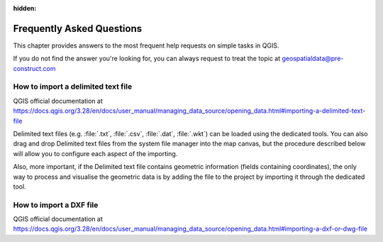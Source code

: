 .. Purpose: This chapter aims to provide a few answers to very frequently asked questions. It 
:hidden:
.. should answer only very limited tasks or steps. Don't use it for more complex workflow or tasks.  



***************
Frequently Asked Questions
***************

.. only:: html

   .. contents::
      :local:

This chapter provides answers to the most frequent help requests on simple tasks in QGIS.

If you do not find the answer you're looking for, you can always request to treat the topic at geospatialdata@pre-construct.com





How to import a delimited text file
===============

QGIS official documentation at https://docs.qgis.org/3.28/en/docs/user_manual/managing_data_source/opening_data.html#importing-a-delimited-text-file

Delimited text files (e.g. :file:`.txt`, :file:`.csv`, :file:`.dat`, :file:`.wkt`) can be loaded using the dedicated tools.
You can also drag and drop Delimited text files from the system file manager into the map canvas, but the procedure described below will allow you to configure each aspect of the importing. 

Also, more important, if the Delimited text file contains geometric information (fields containing coordinates), the only way to process and visualise the geometric data is by adding the file to the project by importing it through the dedicated tool.



How to import a DXF file
===============

QGIS official documentation at https://docs.qgis.org/3.28/en/docs/user_manual/managing_data_source/opening_data.html#importing-a-dxf-or-dwg-file













